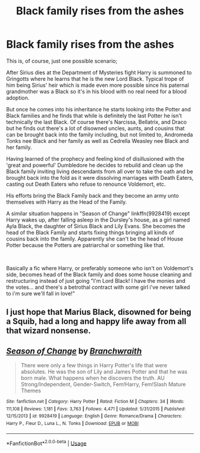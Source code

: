 #+TITLE: Black family rises from the ashes

* Black family rises from the ashes
:PROPERTIES:
:Author: ChildOfDragons
:Score: 1
:DateUnix: 1571023424.0
:DateShort: 2019-Oct-14
:FlairText: Request
:END:
This is, of course, just one possible scenario;

After Sirius dies at the Department of Mysteries fight Harry is summoned to Gringotts where he learns that he is the new Lord Black. Typical trope of him being Sirius' heir which is made even more possible since his paternal grandmother was a Black so it's in his blood with no real need for a blood adoption.

But once he comes into his inheritance he starts looking into the Potter and Black families and he finds that while is definitely the last Potter he isn't technically the last Black. Of course there's Narcissa, Bellatrix, and Draco but he finds out there's a lot of disowned uncles, aunts, and cousins that can be brought back into the family including, but not limited to, Andromeda Tonks nee Black and her family as well as Cedrella Weasley nee Black and her family.

Having learned of the prophecy and feeling kind of disillusioned with the 'great and powerful' Dumbledore he decides to rebuild and clean up the Black family inviting living descendants from all over to take the oath and be brought back into the fold as it were dissolving marriages with Death Eaters, casting out Death Eaters who refuse to renounce Voldemort, etc.

His efforts bring the Black Family back and they become an army unto themselves with Harry as the Head of the Family.

A similar situation happens in "Season of Change" linkffn(9928419) except Harry wakes up, after falling asleep in the Dursley's house, as a girl named Ayla Black, the daughter of Sirius Black and Lily Evans. She becomes the head of the Black Family and starts fixing things bringing all kinds of cousins back into the family. Apparently she can't be the head of House Potter because the Potters are patriarchal or something like that.

​

Basically a fic where Harry, or preferably someone who isn't on Voldemort's side, becomes head of the Black family and does some house cleaning and restructuring instead of just going "I'm Lord Black! I have the monies and the votes... and there's a betrothal contract with some girl i've never talked to i'm sure we'll fall in love!"


** I just hope that Marius Black, disowned for being a Squib, had a long and happy life away from all that wizard nonsense.
:PROPERTIES:
:Author: unspeakable3
:Score: 3
:DateUnix: 1571049372.0
:DateShort: 2019-Oct-14
:END:


** [[https://www.fanfiction.net/s/9928419/1/][*/Season of Change/*]] by [[https://www.fanfiction.net/u/4507917/Branchwraith][/Branchwraith/]]

#+begin_quote
  There were only a few things in Harry Potter's life that were absolutes. He was the son of Lily and James Potter and that he was born male. What happens when he discovers the truth. AU Strong/Independent, Gender-Switch, Fem!Harry, Fem!Slash Mature Themes
#+end_quote

^{/Site/:} ^{fanfiction.net} ^{*|*} ^{/Category/:} ^{Harry} ^{Potter} ^{*|*} ^{/Rated/:} ^{Fiction} ^{M} ^{*|*} ^{/Chapters/:} ^{34} ^{*|*} ^{/Words/:} ^{111,108} ^{*|*} ^{/Reviews/:} ^{1,181} ^{*|*} ^{/Favs/:} ^{3,763} ^{*|*} ^{/Follows/:} ^{4,471} ^{*|*} ^{/Updated/:} ^{5/31/2015} ^{*|*} ^{/Published/:} ^{12/15/2013} ^{*|*} ^{/id/:} ^{9928419} ^{*|*} ^{/Language/:} ^{English} ^{*|*} ^{/Genre/:} ^{Romance/Drama} ^{*|*} ^{/Characters/:} ^{Harry} ^{P.,} ^{Fleur} ^{D.,} ^{Luna} ^{L.,} ^{N.} ^{Tonks} ^{*|*} ^{/Download/:} ^{[[http://www.ff2ebook.com/old/ffn-bot/index.php?id=9928419&source=ff&filetype=epub][EPUB]]} ^{or} ^{[[http://www.ff2ebook.com/old/ffn-bot/index.php?id=9928419&source=ff&filetype=mobi][MOBI]]}

--------------

*FanfictionBot*^{2.0.0-beta} | [[https://github.com/tusing/reddit-ffn-bot/wiki/Usage][Usage]]
:PROPERTIES:
:Author: FanfictionBot
:Score: 2
:DateUnix: 1571023430.0
:DateShort: 2019-Oct-14
:END:
